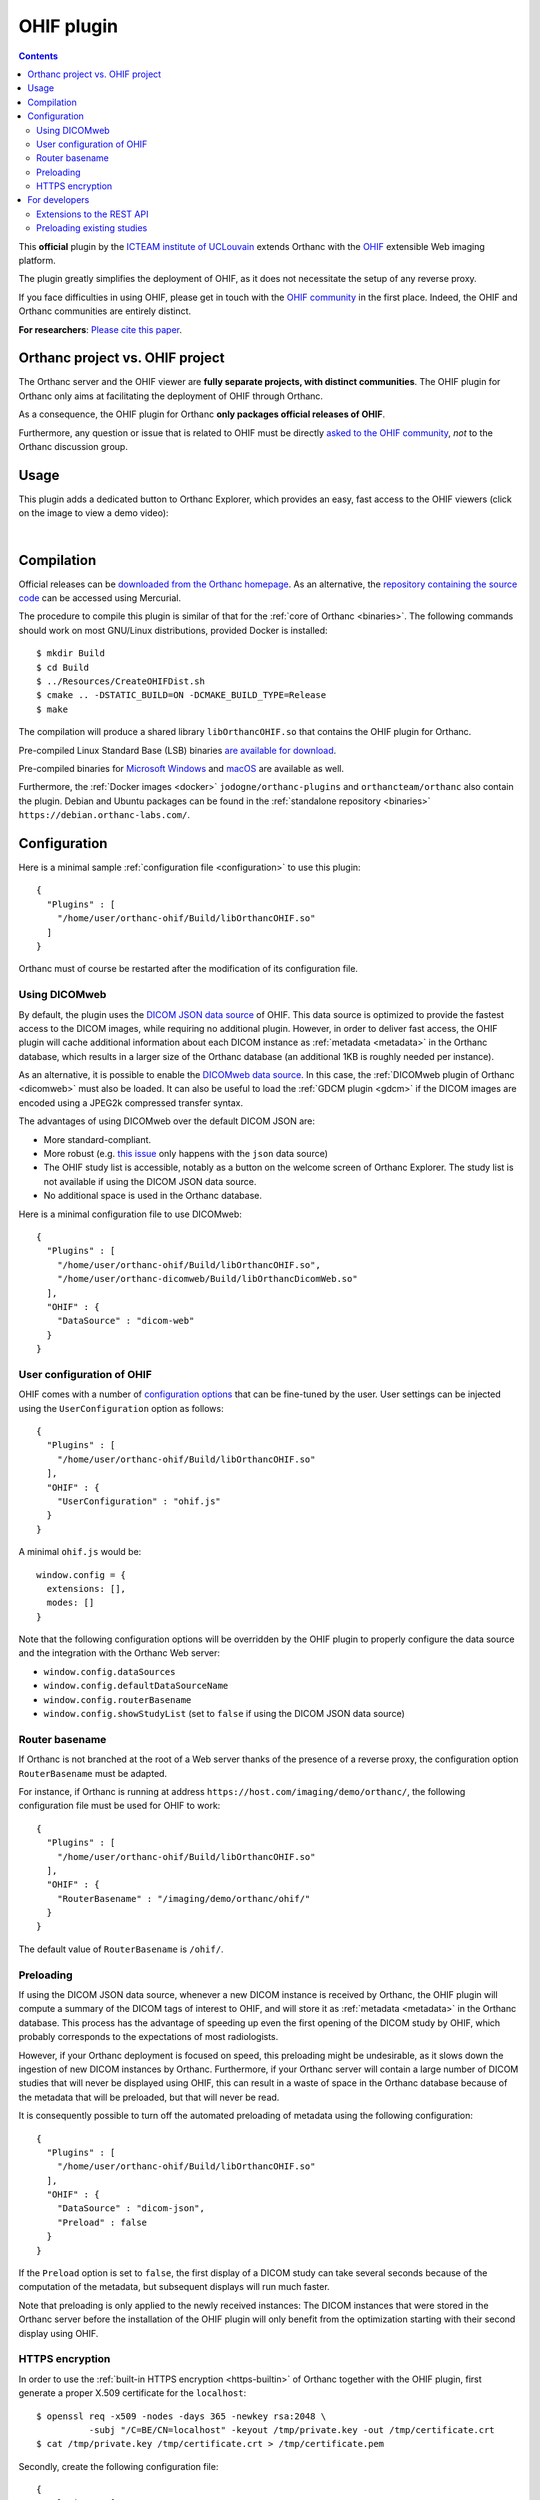 .. _ohif:


OHIF plugin
===========

.. contents::

This **official** plugin by the `ICTEAM institute of UCLouvain
<https://orthanc.uclouvain.be/>`__ extends Orthanc with the `OHIF
<https://ohif.org/>`__ extensible Web imaging platform.

The plugin greatly simplifies the deployment of OHIF, as it does not
necessitate the setup of any reverse proxy.

If you face difficulties in using OHIF, please get in touch with the
`OHIF community <https://ohif.org/collaborate>`__ in the first place.
Indeed, the OHIF and Orthanc communities are entirely distinct.

**For researchers**: `Please cite this paper
<https://dial.uclouvain.be/pr/boreal/object/boreal:257257>`__.


.. _orthanc_vs_ohif:

Orthanc project vs. OHIF project
--------------------------------

The Orthanc server and the OHIF viewer are **fully separate projects,
with distinct communities**. The OHIF plugin for Orthanc only aims at
facilitating the deployment of OHIF through Orthanc.

As a consequence, the OHIF plugin for Orthanc **only packages official
releases of OHIF**.

Furthermore, any question or issue that is related to OHIF must be
directly `asked to the OHIF community
<https://github.com/OHIF/Viewers/issues>`__, *not* to the Orthanc
discussion group.


Usage
-----

This plugin adds a dedicated button to Orthanc Explorer, which
provides an easy, fast access to the OHIF viewers (click on the image
to view a demo video):

.. image:: ../images/OHIF.png
           :align: center
           :width: 800
           :target: https://www.youtube.com/watch?v=-lzddzq9iT4

|


Compilation
-----------

.. highlight:: bash

Official releases can be `downloaded from the Orthanc homepage
<https://orthanc.uclouvain.be/downloads/sources/orthanc-ohif/index.html>`__. As
an alternative, the `repository containing the source code
<https://orthanc.uclouvain.be/hg/orthanc-ohif/>`__ can be accessed
using Mercurial.

The procedure to compile this plugin is similar of that for the
:ref:`core of Orthanc <binaries>`. The following commands should work
on most GNU/Linux distributions, provided Docker is installed::

  $ mkdir Build
  $ cd Build
  $ ../Resources/CreateOHIFDist.sh
  $ cmake .. -DSTATIC_BUILD=ON -DCMAKE_BUILD_TYPE=Release
  $ make

The compilation will produce a shared library ``libOrthancOHIF.so``
that contains the OHIF plugin for Orthanc.

Pre-compiled Linux Standard Base (LSB) binaries `are available for
download <https://orthanc.uclouvain.be/downloads/linux-standard-base/orthanc-ohif/index.html>`__.

Pre-compiled binaries for `Microsoft Windows <https://orthanc.uclouvain.be/downloads/windows-32/orthanc-ohif/index.html>`__
and `macOS <https://orthanc.uclouvain.be/downloads/macos/orthanc-ohif/index.html>`__ are available as well.

Furthermore, the :ref:`Docker images <docker>`
``jodogne/orthanc-plugins`` and ``orthancteam/orthanc`` also contain the
plugin. Debian and Ubuntu packages can be found in the
:ref:`standalone repository <binaries>`
``https://debian.orthanc-labs.com/``.


Configuration
-------------

.. highlight:: json

Here is a minimal sample :ref:`configuration file <configuration>` to
use this plugin::

  {
    "Plugins" : [
      "/home/user/orthanc-ohif/Build/libOrthancOHIF.so"
    ]
  }

Orthanc must of course be restarted after the modification of its
configuration file.


Using DICOMweb
^^^^^^^^^^^^^^

.. highlight:: json

By default, the plugin uses the `DICOM JSON data source
<https://v3-docs.ohif.org/configuration/datasources/dicom-json/>`__ of
OHIF. This data source is optimized to provide the fastest access to
the DICOM images, while requiring no additional plugin. However, in
order to deliver fast access, the OHIF plugin will cache additional
information about each DICOM instance as :ref:`metadata <metadata>` in
the Orthanc database, which results in a larger size of the Orthanc
database (an additional 1KB is roughly needed per instance).

As an alternative, it is possible to enable the `DICOMweb data source
<https://v3-docs.ohif.org/configuration/dataSources/dicom-web>`__. In
this case, the :ref:`DICOMweb plugin of Orthanc <dicomweb>` must also
be loaded. It can also be useful to load the :ref:`GDCM plugin <gdcm>`
if the DICOM images are encoded using a JPEG2k compressed transfer
syntax.

The advantages of using DICOMweb over the default DICOM JSON are:

* More standard-compliant.

* More robust (e.g. `this issue <https://github.com/OHIF/Viewers/issues/4271#issuecomment-2242873446>`__ only happens with the ``json`` data source)

* The OHIF study list is accessible, notably as a button on the
  welcome screen of Orthanc Explorer. The study list is not available
  if using the DICOM JSON data source.

* No additional space is used in the Orthanc database.

  
Here is a minimal configuration file to use DICOMweb::

  {
    "Plugins" : [
      "/home/user/orthanc-ohif/Build/libOrthancOHIF.so",
      "/home/user/orthanc-dicomweb/Build/libOrthancDicomWeb.so"
    ],
    "OHIF" : {
      "DataSource" : "dicom-web"
    }
  }
  

User configuration of OHIF
^^^^^^^^^^^^^^^^^^^^^^^^^^

.. highlight:: json

OHIF comes with a number of `configuration options
<https://v3-docs.ohif.org/configuration/configurationfiles/#configuration-options>`__
that can be fine-tuned by the user. User settings can be injected
using the ``UserConfiguration`` option as follows::

  {
    "Plugins" : [
      "/home/user/orthanc-ohif/Build/libOrthancOHIF.so"
    ],
    "OHIF" : {
      "UserConfiguration" : "ohif.js"
    }
  }

.. highlight:: javascript

A minimal ``ohif.js`` would be::

  window.config = {
    extensions: [],
    modes: []
  }

Note that the following configuration options will be overridden by
the OHIF plugin to properly configure the data source and the
integration with the Orthanc Web server:

* ``window.config.dataSources``
* ``window.config.defaultDataSourceName``
* ``window.config.routerBasename``
* ``window.config.showStudyList`` (set to ``false`` if using the DICOM
  JSON data source)
  

.. _ohif-router-basename:

Router basename
^^^^^^^^^^^^^^^

.. highlight:: json

If Orthanc is not branched at the root of a Web server thanks of the
presence of a reverse proxy, the configuration option
``RouterBasename`` must be adapted.

For instance, if Orthanc is running at address
``https://host.com/imaging/demo/orthanc/``, the following
configuration file must be used for OHIF to work::

  {
    "Plugins" : [
      "/home/user/orthanc-ohif/Build/libOrthancOHIF.so"
    ],
    "OHIF" : {
      "RouterBasename" : "/imaging/demo/orthanc/ohif/"
    }
  }

The default value of ``RouterBasename`` is ``/ohif/``.


.. _ohif-preloading:

Preloading
^^^^^^^^^^

.. highlight:: json

If using the DICOM JSON data source, whenever a new DICOM instance is
received by Orthanc, the OHIF plugin will compute a summary of the
DICOM tags of interest to OHIF, and will store it as :ref:`metadata
<metadata>` in the Orthanc database. This process has the advantage of
speeding up even the first opening of the DICOM study by OHIF, which
probably corresponds to the expectations of most radiologists.

However, if your Orthanc deployment is focused on speed, this
preloading might be undesirable, as it slows down the ingestion of new
DICOM instances by Orthanc. Furthermore, if your Orthanc server will
contain a large number of DICOM studies that will never be displayed
using OHIF, this can result in a waste of space in the Orthanc
database because of the metadata that will be preloaded, but that will
never be read.

It is consequently possible to turn off the automated preloading
of metadata using the following configuration::

  {
    "Plugins" : [
      "/home/user/orthanc-ohif/Build/libOrthancOHIF.so"
    ],
    "OHIF" : {
      "DataSource" : "dicom-json",
      "Preload" : false
    }
  }

If the ``Preload`` option is set to ``false``, the first display of a
DICOM study can take several seconds because of the computation of the
metadata, but subsequent displays will run much faster.

Note that preloading is only applied to the newly received instances:
The DICOM instances that were stored in the Orthanc server before the
installation of the OHIF plugin will only benefit from the
optimization starting with their second display using OHIF.


.. _ohif-https:

HTTPS encryption
^^^^^^^^^^^^^^^^

.. highlight:: bash

In order to use the :ref:`built-in HTTPS encryption <https-builtin>`
of Orthanc together with the OHIF plugin, first generate a proper
X.509 certificate for the ``localhost``::

  $ openssl req -x509 -nodes -days 365 -newkey rsa:2048 \
            -subj "/C=BE/CN=localhost" -keyout /tmp/private.key -out /tmp/certificate.crt
  $ cat /tmp/private.key /tmp/certificate.crt > /tmp/certificate.pem


.. highlight:: json

Secondly, create the following configuration file::

  {
    "Plugins" : [
      "/home/user/orthanc-ohif/Build/libOrthancOHIF.so"
    ],
    "SslEnabled" : true,
    "SslCertificate" : "/tmp/certificate.pem",
    "OHIF" : {
      "DataSource" : "dicom-json",
      "RouterBasename" : "/ohif/"
    }
  }

If more complex scenarios with reverse proxies are involved, make sure
to properly setup :ref:`CORS in your reverse proxy <nginx-cors>` and
to :ref:`adapt the router basename <ohif-router-basename>`. If you
face difficulties, while the simple setup with the built-in HTTPS
encryption described above works, your issue is related to OHIF, so
please get in touch with the `OHIF community
<https://ohif.org/collaborate>`__.


For developers
--------------

Extensions to the REST API
^^^^^^^^^^^^^^^^^^^^^^^^^^

.. highlight:: bash

The content of the `DICOM JSON data source
<https://v3-docs.ohif.org/configuration/datasources/dicom-json/>`__
for a DICOM study of interest can be retrieved as follows::

  $ curl https://orthanc.uclouvain.be/demo/studies/6b9e19d9-62094390-5f9ddb01-4a191ae7-9766b715/ohif-dicom-json

This data source is constructed from the :ref:`metadata 4202
<registry>` associated with the individual DICOM instances of the
DICOM study. The metadata corresponds to the `Base64 encoding
<https://en.wikipedia.org/wiki/Base64>`__ of a gzipped JSON file. For
debugging, the JSON file associated with a DICOM instance can be
inspected using::

  $ curl https://orthanc.uclouvain.be/demo/instances/1f3c00bd-49df10b7-f416a598-1b3bb5a2-cb791b52/metadata/4202 | base64 -d | gunzip -c
  

Preloading existing studies
^^^^^^^^^^^^^^^^^^^^^^^^^^^

:ref:`As explained above <ohif-preloading>`, the metadata associated
with DICOM instances are only preloaded for the newly ingested DICOM
instances. Using the REST API of Orthanc, it is easy to create a
script that would preload the metadata for the already existing DICOM
studies, hereby greatly speeding up the first opening of those studies
as well.

This script would loop over the :ref:`the DICOM studies that are
stored by Orthanc <rest-access>` using ``GET /studies``. For each
study whose :ref:`Orthanc identifier <orthanc-ids>` is ``id``, the
script would simply call ``GET /studies/{id}/ohif-dicom-json``.

